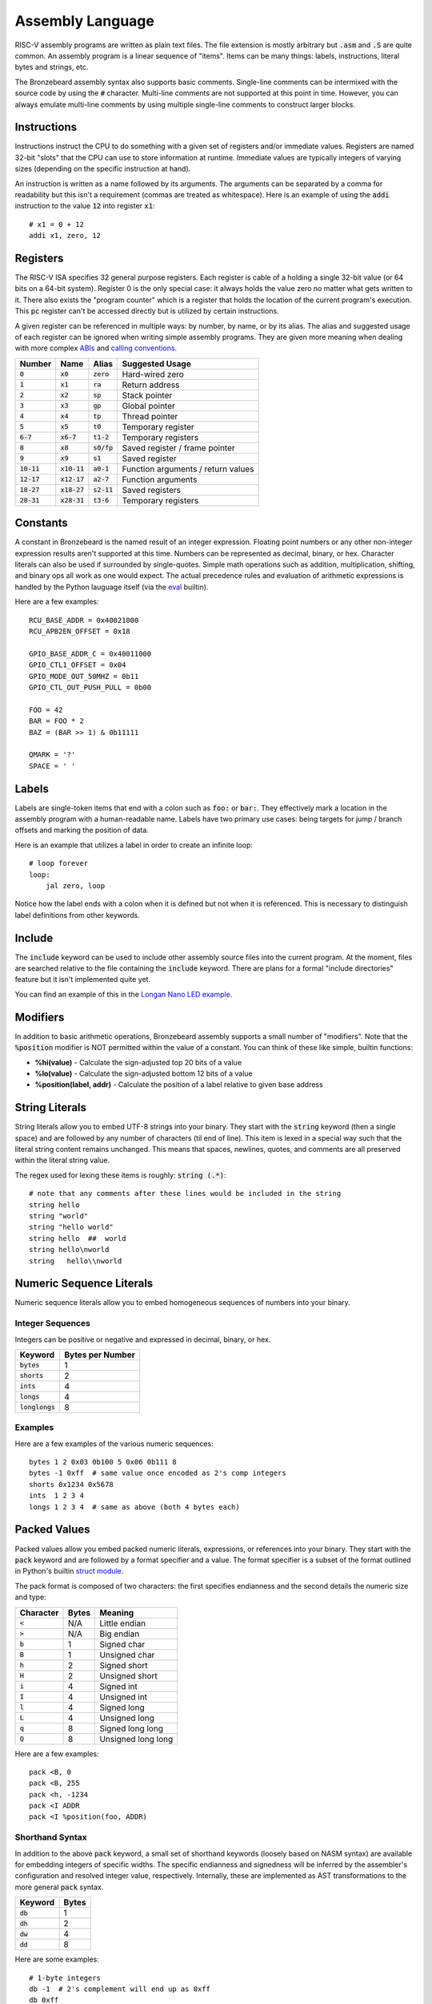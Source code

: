 Assembly Language
=================
RISC-V assembly programs are written as plain text files.
The file extension is mostly arbitrary but :code:`.asm` and :code:`.S` are quite common.
An assembly program is a linear sequence of "items".
Items can be many things: labels, instructions, literal bytes and strings, etc.

The Bronzebeard assembly syntax also supports basic comments.
Single-line comments can be intermixed with the source code by using the :code:`#` character.
Multi-line comments are not supported at this point in time.
However, you can always emulate multi-line comments by using multiple single-line comments to construct larger blocks.

Instructions
------------
Instructions instruct the CPU to do something with a given set of registers and/or immediate values.
Registers are named 32-bit "slots" that the CPU can use to store information at runtime.
Immediate values are typically integers of varying sizes (depending on the specific instruction at hand).

An instruction is written as a name followed by its arguments.
The arguments can be separated by a comma for readability but this isn't a requirement (commas are treated as whitespace).
Here is an example of using the :code:`addi` instruction to the value :code:`12` into register :code:`x1`::

  # x1 = 0 + 12
  addi x1, zero, 12

Registers
---------
The RISC-V ISA specifies 32 general purpose registers.
Each register is cable of a holding a single 32-bit value (or 64 bits on a 64-bit system).
Register 0 is the only special case: it always holds the value zero no matter what gets written to it.
There also exists the "program counter" which is a register that holds the location of the current program's execution.
This :code:`pc` register can't be accessed directly but is utilized by certain instructions.

A given register can be referenced in multiple ways: by number, by name, or by its alias.
The alias and suggested usage of each register can be ignored when writing simple assembly programs.
They are given more meaning when dealing with more complex `ABIs <https://en.wikipedia.org/wiki/Application_binary_interface>`_ and `calling conventions <https://en.wikipedia.org/wiki/Calling_convention>`_.

==============  ==============  =============  ===============
Number          Name            Alias          Suggested Usage
==============  ==============  =============  ===============
:code:`0`       :code:`x0`      :code:`zero`   Hard-wired zero
:code:`1`       :code:`x1`      :code:`ra`     Return address
:code:`2`       :code:`x2`      :code:`sp`     Stack pointer
:code:`3`       :code:`x3`      :code:`gp`     Global pointer
:code:`4`       :code:`x4`      :code:`tp`     Thread pointer
:code:`5`       :code:`x5`      :code:`t0`     Temporary register
:code:`6-7`     :code:`x6-7`    :code:`t1-2`   Temporary registers
:code:`8`       :code:`x8`      :code:`s0/fp`  Saved register / frame pointer
:code:`9`       :code:`x9`      :code:`s1`     Saved register
:code:`10-11`   :code:`x10-11`  :code:`a0-1`   Function arguments / return values
:code:`12-17`   :code:`x12-17`  :code:`a2-7`   Function arguments
:code:`18-27`   :code:`x18-27`  :code:`s2-11`  Saved registers
:code:`28-31`   :code:`x28-31`  :code:`t3-6`   Temporary registers
==============  ==============  =============  ===============

Constants
---------
A constant in Bronzebeard is the named result of an integer expression.
Floating point numbers or any other non-integer expression results aren't supported at this time.
Numbers can be represented as decimal, binary, or hex.
Character literals can also be used if surrounded by single-quotes.
Simple math operations such as addition, multiplication, shifting, and binary ops all work as one would expect.
The actual precedence rules and evaluation of arithmetic expressions is handled by the Python lauguage itself (via the `eval <https://docs.python.org/3/library/functions.html#eval>`_ builtin).

Here are a few examples::

  RCU_BASE_ADDR = 0x40021000
  RCU_APB2EN_OFFSET = 0x18

  GPIO_BASE_ADDR_C = 0x40011000
  GPIO_CTL1_OFFSET = 0x04
  GPIO_MODE_OUT_50MHZ = 0b11
  GPIO_CTL_OUT_PUSH_PULL = 0b00

  FOO = 42
  BAR = FOO * 2
  BAZ = (BAR >> 1) & 0b11111

  QMARK = '?'
  SPACE = ' '

Labels
------ 
Labels are single-token items that end with a colon such as :code:`foo:` or :code:`bar:`.
They effectively mark a location in the assembly program with a human-readable name.
Labels have two primary use cases: being targets for jump / branch offsets and marking the position of data.

Here is an example that utilizes a label in order to create an infinite loop::

  # loop forever
  loop:
      jal zero, loop

Notice how the label ends with a colon when it is defined but not when it is referenced.
This is necessary to distinguish label definitions from other keywords.

Include
-------
The :code:`include` keyword can be used to include other assembly source files into the current program.
At the moment, files are searched relative to the file containing the :code:`include` keyword.
There are plans for a formal "include directories" feature but it isn't implemented quite yet.

You can find an example of this in the `Longan Nano LED example <https://github.com/theandrew168/bronzebeard/blob/master/examples/longan_nano_led.asm>`_.

Modifiers
---------
In addition to basic arithmetic operations, Bronzebeard assembly supports a small number of "modifiers".
Note that the :code:`%position` modifier is NOT permitted within the value of a constant.
You can think of these like simple, builtin functions:

* :strong:`%hi(value)` - Calculate the sign-adjusted top 20 bits of a value
* :strong:`%lo(value)` - Calculate the sign-adjusted bottom 12 bits of a value
* :strong:`%position(label, addr)` - Calculate the position of a label relative to given base address

String Literals
---------------
String literals allow you to embed UTF-8 strings into your binary.
They start with the :code:`string` keyword (then a single space) and are followed by any number of characters (til end of line).
This item is lexed in a special way such that the literal string content remains unchanged.
This means that spaces, newlines, quotes, and comments are all preserved within the literal string value.

The regex used for lexing these items is roughly: :code:`string (.*)`::

  # note that any comments after these lines would be included in the string
  string hello
  string "world"
  string "hello world"
  string hello  ##  world
  string hello\nworld
  string   hello\\nworld

Numeric Sequence Literals
-------------------------
Numeric sequence literals allow you to embed homogeneous sequences of numbers into your binary.

Integer Sequences
^^^^^^^^^^^^^^^^^
Integers can be positive or negative and expressed in decimal, binary, or hex.

=================  ================
Keyword            Bytes per Number
=================  ================
:code:`bytes`      1
:code:`shorts`     2
:code:`ints`       4
:code:`longs`      4
:code:`longlongs`  8
=================  ================

Examples
^^^^^^^^
Here are a few examples of the various numeric sequences::

  bytes 1 2 0x03 0b100 5 0x06 0b111 8
  bytes -1 0xff  # same value once encoded as 2's comp integers
  shorts 0x1234 0x5678
  ints  1 2 3 4
  longs 1 2 3 4  # same as above (both 4 bytes each)

Packed Values
-------------
Packed values allow you embed packed numeric literals, expressions, or references into your binary.
They start with the :code:`pack` keyword and are followed by a format specifier and a value.
The format specifier is a subset of the format outlined in Python's builtin `struct module <https://docs.python.org/3/library/struct.html#format-characters>`_.

The pack format is composed of two characters: the first specifies endianness and the second details the numeric size and type:

=========  =====  =======
Character  Bytes  Meaning
=========  =====  =======
:code:`<`  N/A    Little endian
:code:`>`  N/A    Big endian
:code:`b`  1      Signed char
:code:`B`  1      Unsigned char
:code:`h`  2      Signed short
:code:`H`  2      Unsigned short
:code:`i`  4      Signed int
:code:`I`  4      Unsigned int
:code:`l`  4      Signed long
:code:`L`  4      Unsigned long
:code:`q`  8      Signed long long
:code:`Q`  8      Unsigned long long
=========  =====  =======

Here are a few examples::

  pack <B, 0
  pack <B, 255
  pack <h, -1234
  pack <I ADDR
  pack <I %position(foo, ADDR)

Shorthand Syntax
^^^^^^^^^^^^^^^^
In addition to the above :code:`pack` keyword, a small set of shorthand keywords (loosely based on NASM syntax) are available for embedding integers of specific widths.
The specific endianness and signedness will be inferred by the assembler's configuration and resolved integer value, respectively.
Internally, these are implemented as AST transformations to the more general :code:`pack` syntax.

==========  =====
Keyword     Bytes
==========  =====
:code:`db`  1
:code:`dh`  2
:code:`dw`  4
:code:`dd`  8
==========  =====

Here are some examples::

  # 1-byte integers
  db -1  # 2's complement will end up as 0xff
  db 0xff
  db 0x20

  # 2-byte integers
  dh 0x2000

  # 4-byte integers
  dw 0x20000000
  dw some_label
  dw RAM_ADDR

  # 8-byte integers
  dd 0x2000000000000000

Alignment
---------
The :code:`align` keyword tells the assembler to enforce alignment to a certain byte boundary.
This alignment is achieved by padding the binary with :code:`0x00` bytes until it aligns with the bounary.
In pseudo-code, the assembler adds zeroes until: :code:`len(binary) % alignment == 0`::

  # align the current location in the binary to 2 bytes
  align 2

Alignment is important when mixing instructions and data into the same binary (which happens quite often).
According to the RISC-V spec, instructions MUST be aligned to a 32-bit (4 byte) boundary unless the CPU supports the "C" Standard Extension for Compressed Instructions (in which case the alignment requirement is relaxed to a 16-bit (2 byte) boundary).

For example, the following code is invalid (on an RV32IMAC device) because the instruction is not on a 16-bit boundary::

  bytes 0x42      # occupies 1 byte
  addi x0, x0, 0  # misaligned :(

To fix this, we need to tell the assembler to ensure that the binary is aligned to 16 bits (2 bytes) before proceeding::

  bytes 0x42      # occupies 1 byte
  align 2         # will pad the binary with 1 0x00 byte
  addi x0, x0, 0  # aligned :)
